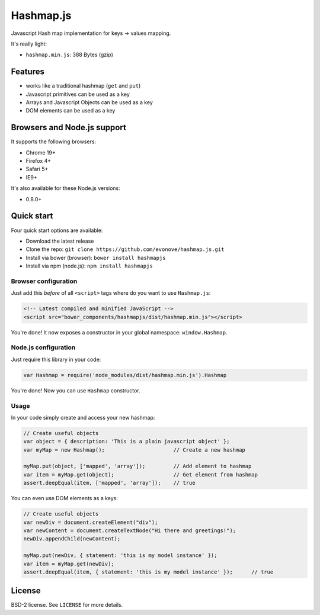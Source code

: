 ==========
Hashmap.js
==========

Javascript Hash map implementation for keys -> values mapping.

It's really light:

* ``hashmap.min.js``: 388 Bytes (gzip)

Features
--------

* works like a traditional hashmap (``get`` and ``put``)
* Javascript primitives can be used as a key
* Arrays and Javascript Objects can be used as a key
* DOM elements can be used as a key

Browsers and Node.js support
---------------------------

It supports the following browsers:

* Chrome 19+
* Firefox 4+
* Safari 5+
* IE9+

It's also available for these Node.js versions:

* 0.8.0+

Quick start
-----------

Four quick start options are available:

* Download the latest release
* Clone the repo: ``git clone https://github.com/evonove/hashmap.js.git``
* Install via bower (browser): ``bower install hashmapjs``
* Install via npm (node.js): ``npm install hashmapjs``

Browser configuration
~~~~~~~~~~~~~~~~~~~~~

Just add this *before* of all ``<script>`` tags where do you want to use ``Hashmap.js``:

.. code-block:: html

    <!-- Latest compiled and minified JavaScript -->
    <script src="bower_components/hashmapjs/dist/hashmap.min.js"></script>

You're done! It now exposes a constructor in your global namespace: ``window.Hashmap``.

Node.js configuration
~~~~~~~~~~~~~~~~~~~~~

Just require this library in your code:

.. code-block:: javascript

    var Hashmap = require('node_modules/dist/hashmap.min.js').Hashmap

You're done! Now you can use ``Hashmap`` constructor.

Usage
~~~~~

In your code simply create and access your new hashmap:

.. code-block:: javascript

    // Create useful objects
    var object = { description: 'This is a plain javascript object' };
    var myMap = new Hashmap();                      // Create a new hashmap

    myMap.put(object, ['mapped', 'array']);         // Add element to hashmap
    var item = myMap.get(object);                   // Get element from hashmap
    assert.deepEqual(item, ['mapped', 'array']);    // true

You can even use DOM elements as a keys:

.. code-block:: javascript

    // Create useful objects
    var newDiv = document.createElement("div");
    var newContent = document.createTextNode("Hi there and greetings!");
    newDiv.appendChild(newContent);

    myMap.put(newDiv, { statement: 'this is my model instance' });
    var item = myMap.get(newDiv);
    assert.deepEqual(item, { statement: 'this is my model instance' });      // true

License
-------

BSD-2 license. See ``LICENSE`` for more details.
